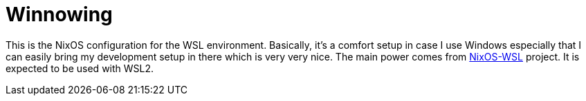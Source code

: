 = Winnowing
:toc:


This is the NixOS configuration for the WSL environment.
Basically, it's a comfort setup in case I use Windows especially that I can easily bring my development setup in there which is very very nice.
The main power comes from https://github.com/nix-community/NixOS-WSL/[NixOS-WSL] project.
It is expected to be used with WSL2.
